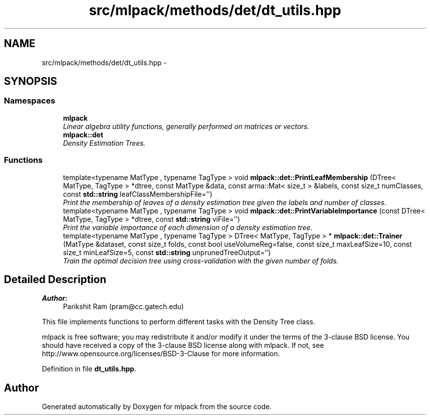 .TH "src/mlpack/methods/det/dt_utils.hpp" 3 "Sat Mar 25 2017" "Version master" "mlpack" \" -*- nroff -*-
.ad l
.nh
.SH NAME
src/mlpack/methods/det/dt_utils.hpp \- 
.SH SYNOPSIS
.br
.PP
.SS "Namespaces"

.in +1c
.ti -1c
.RI " \fBmlpack\fP"
.br
.RI "\fILinear algebra utility functions, generally performed on matrices or vectors\&. \fP"
.ti -1c
.RI " \fBmlpack::det\fP"
.br
.RI "\fIDensity Estimation Trees\&. \fP"
.in -1c
.SS "Functions"

.in +1c
.ti -1c
.RI "template<typename MatType , typename TagType > void \fBmlpack::det::PrintLeafMembership\fP (DTree< MatType, TagType > *dtree, const MatType &data, const arma::Mat< size_t > &labels, const size_t numClasses, const \fBstd::string\fP leafClassMembershipFile='')"
.br
.RI "\fIPrint the membership of leaves of a density estimation tree given the labels and number of classes\&. \fP"
.ti -1c
.RI "template<typename MatType , typename TagType > void \fBmlpack::det::PrintVariableImportance\fP (const DTree< MatType, TagType > *dtree, const \fBstd::string\fP viFile='')"
.br
.RI "\fIPrint the variable importance of each dimension of a density estimation tree\&. \fP"
.ti -1c
.RI "template<typename MatType , typename TagType > DTree< MatType, TagType > * \fBmlpack::det::Trainer\fP (MatType &dataset, const size_t folds, const bool useVolumeReg=false, const size_t maxLeafSize=10, const size_t minLeafSize=5, const \fBstd::string\fP unprunedTreeOutput='')"
.br
.RI "\fITrain the optimal decision tree using cross-validation with the given number of folds\&. \fP"
.in -1c
.SH "Detailed Description"
.PP 

.PP
\fBAuthor:\fP
.RS 4
Parikshit Ram (pram@cc.gatech.edu)
.RE
.PP
This file implements functions to perform different tasks with the Density Tree class\&.
.PP
mlpack is free software; you may redistribute it and/or modify it under the terms of the 3-clause BSD license\&. You should have received a copy of the 3-clause BSD license along with mlpack\&. If not, see http://www.opensource.org/licenses/BSD-3-Clause for more information\&. 
.PP
Definition in file \fBdt_utils\&.hpp\fP\&.
.SH "Author"
.PP 
Generated automatically by Doxygen for mlpack from the source code\&.
